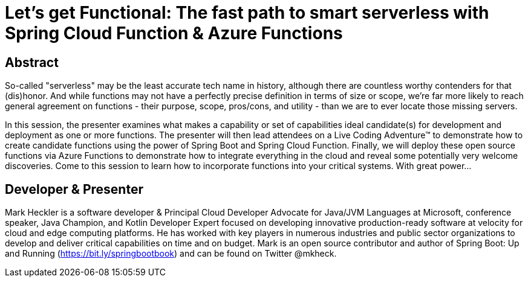 = Let's get Functional: The fast path to smart serverless with Spring Cloud Function & Azure Functions

== Abstract

So-called "serverless" may be the least accurate tech name in history, although there are countless worthy contenders for that (dis)honor. And while functions may not have a perfectly precise definition in terms of size or scope, we're far more likely to reach general agreement on functions - their purpose, scope, pros/cons, and utility - than we are to ever locate those missing servers.

In this session, the presenter examines what makes a capability or set of capabilities ideal candidate(s) for development and deployment as one or more functions. The presenter will then lead attendees on a Live Coding Adventure(TM) to demonstrate how to create candidate functions using the power of Spring Boot and Spring Cloud Function. Finally, we will deploy these open source functions via Azure Functions to demonstrate how to integrate everything in the cloud and reveal some potentially very welcome discoveries. Come to this session to learn how to incorporate functions into your critical systems. With great power...

== Developer & Presenter

Mark Heckler is a software developer & Principal Cloud Developer Advocate for Java/JVM Languages at Microsoft, conference speaker, Java Champion, and Kotlin Developer Expert focused on developing innovative production-ready software at velocity for cloud and edge computing platforms. He has worked with key players in numerous industries and public sector organizations to develop and deliver critical capabilities on time and on budget. Mark is an open source contributor and author of Spring Boot: Up and Running (https://bit.ly/springbootbook) and can be found on Twitter @mkheck.
